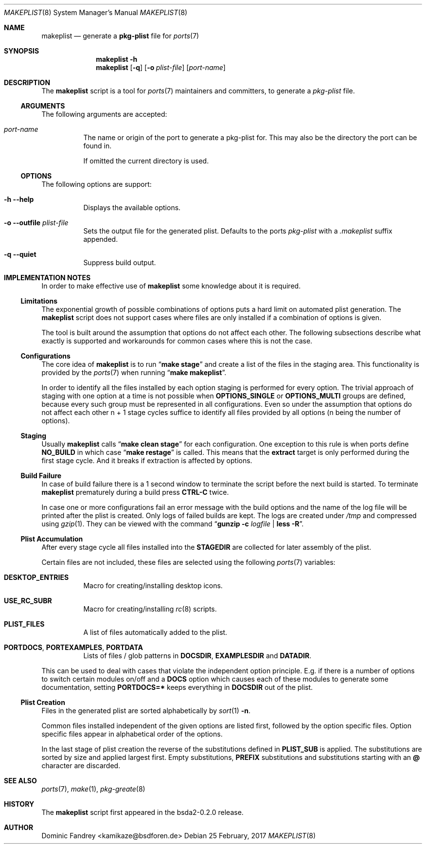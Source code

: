 .Dd 25 February, 2017
.Dt MAKEPLIST 8
.Os
.Sh NAME
.Nm makeplist
.Nd generate a
.Li pkg-plist
file for
.Xr ports 7
.Sh SYNOPSIS
.Nm
.Fl h
.Nm
.Op Fl q
.Op Fl o Ar plist-file
.Op Ar port-name
.Sh DESCRIPTION
The
.Nm
script is a tool for
.Xr ports 7
maintainers and committers, to generate a
.Pa pkg-plist
file.
.Ss ARGUMENTS
The following arguments are accepted:
.Bl -tag -width indent
.It Ar port-name
The name or origin of the port to generate a pkg-plist for. This may
also be the directory the port can be found in.
.Pp
If omitted the current directory is used.
.El
.Ss OPTIONS
The following options are support:
.Bl -tag -width indent
.It Fl h -help
Displays the available options.
.It Fl o -outfile Ar plist-file
Sets the output file for the generated plist. Defaults to the ports
.Pa pkg-plist
with a
.Pa .makeplist
suffix appended.
.It Fl q -quiet
Suppress build output.
.El
.Sh IMPLEMENTATION NOTES
In order to make effective use of
.Nm
some knowledge about it is required.
.Ss Limitations
The exponential growth of possible combinations of options puts a
hard limit on automated plist generation. The
.Nm
script does not support cases where files are only installed if a
combination of options is given.
.Pp
The tool is built around the assumption that options do not affect
each other. The following subsections describe what exactly is supported
and workarounds for common cases where this is not the case.
.Ss Configurations
The core idea of
.Nm
is to run
.Dq Li make stage
and create a list of the files in the staging area. This functionality
is provided by the
.Xr ports 7
when running
.Dq Li make makeplist .
.Pp
In order to identify all the files installed by each option staging
is performed for every option. The trivial approach of staging with
one option at a time is not possible when
.Li OPTIONS_SINGLE
or
.Li OPTIONS_MULTI
groups are defined, because every such group must be represented in
all configurations. Even so under the assumption that options do not
affect each other n + 1 stage cycles suffice to identify all files
provided by all options (n being the number of options).
.Ss Staging
Usually
.Nm
calls
.Dq Li make clean stage
for each configuration. One exception to this rule is when ports define
.Li NO_BUILD
in which case
.Dq Li make restage
is called. This means that the
.Li extract
target is only performed during the first stage cycle. And it breaks
if extraction is affected by options.
.Ss Build Failure
In case of build failure there is a 1 second window to terminate
the script before the next build is started. To terminate
.Nm
prematurely during a build press
.Li CTRL-C
twice.
.Pp
In case one or more configurations fail an error message with the
build options and the name of the log file will be printed after
the plist is created. Only logs of failed builds are kept. The logs
are created under
.Pa /tmp
and compressed using
.Xr gzip 1 .
They can be viewed with the command
.Dq Li gunzip -c Ar logfile Li | less -R .
.Ss Plist Accumulation
After every stage cycle all files installed into the
.Li STAGEDIR
are collected for later assembly of the plist.
.Pp
Certain files are not included, these files are selected using the
following
.Xr ports 7
variables:
.Bl -tag -width indent
.It Li DESKTOP_ENTRIES
Macro for creating/installing desktop icons.
.It Li USE_RC_SUBR
Macro for creating/installing
.Xr rc 8
scripts.
.It Li PLIST_FILES
A list of files automatically added to the plist.
.It Li PORTDOCS , PORTEXAMPLES , PORTDATA
Lists of files / glob patterns in
.Li DOCSDIR , EXAMPLESDIR
and
.Li DATADIR .
.El
.Pp
This can be used to deal with cases that violate the independent
option principle. E.g. if there is a number of options to switch
certain modules on/off and a
.Li DOCS
option which causes each of these modules to generate some documentation,
setting
.Li PORTDOCS=*
keeps everything in
.Li DOCSDIR
out of the plist.
.Ss Plist Creation
Files in the generated plist are sorted alphabetically by
.Xr sort 1 Fl n .
.Pp
Common files installed independent of the given options are listed
first, followed by the option specific files. Option specific files
appear in alphabetical order of the options.
.Pp
In the last stage of plist creation the reverse of the substitutions
defined in
.Li PLIST_SUB
is applied. The substitutions are sorted by size and applied largest
first. Empty substitutions,
.Li PREFIX
substitutions and substitutions starting with an
.Li @
character are discarded.
.Sh SEE ALSO
.Xr ports 7 , Xr make 1 , Xr pkg-greate 8
.Sh HISTORY
The
.Nm
script first appeared in the bsda2-0.2.0 release.
.Sh AUTHOR
Dominic Fandrey <kamikaze@bsdforen.de>
